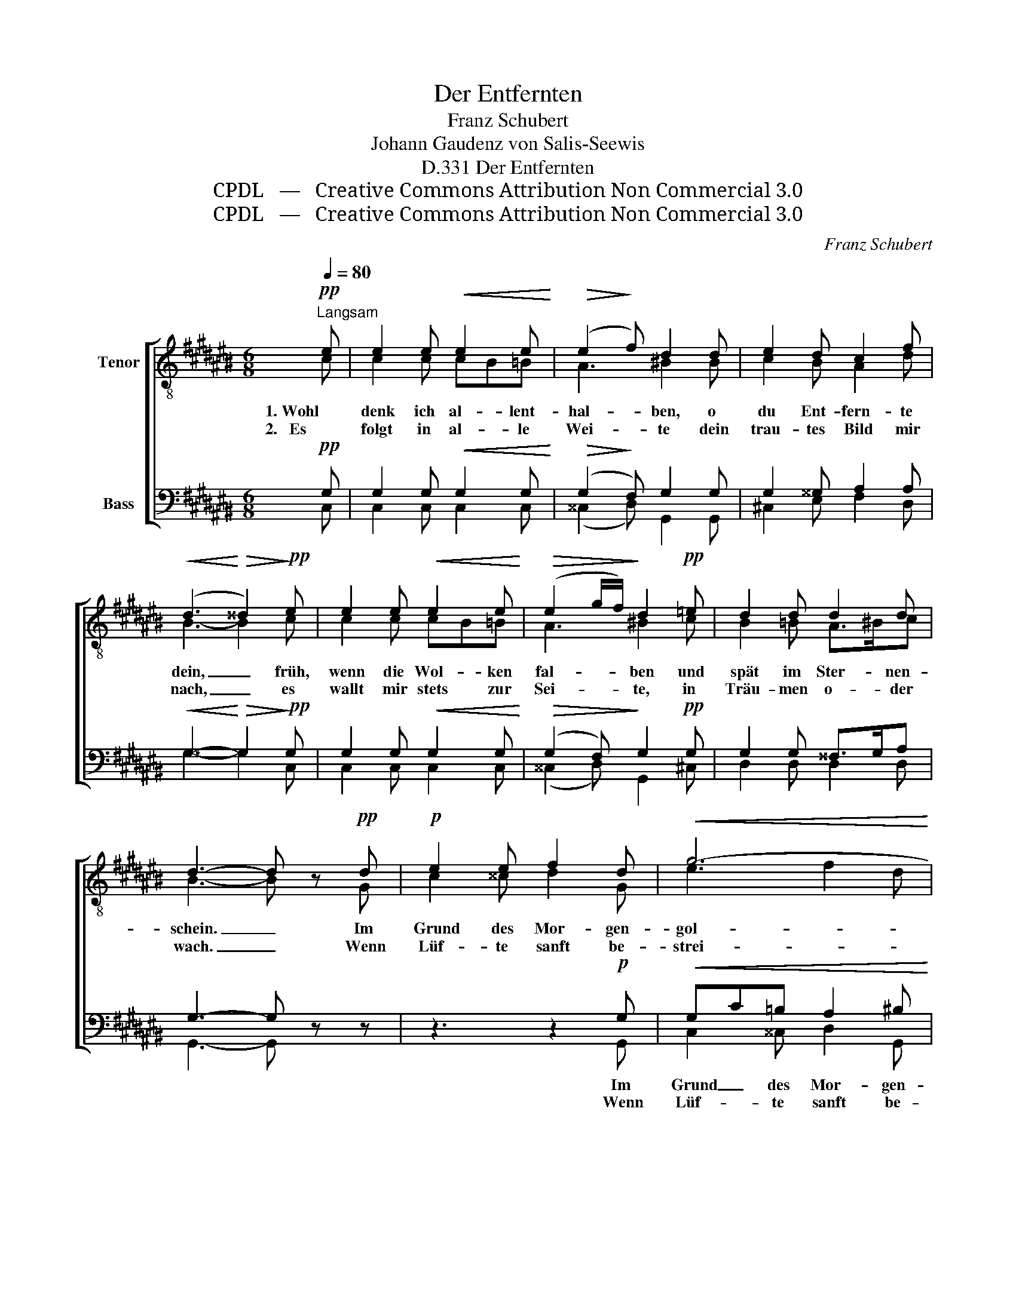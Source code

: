 X:1
T:Der Entfernten
T:Franz Schubert
T:Johann Gaudenz von Salis-Seewis
T:Der Entfernten, D.331
T:CPDL   —   Creative Commons Attribution Non Commercial 3.0
T:CPDL   —   Creative Commons Attribution Non Commercial 3.0
C:Franz Schubert
Z:Johann Gaudenz von Salis-Seewis
Z:CPDL   —   Creative Commons Attribution Non Commercial 3.0
%%score [ ( 1 2 ) ( 3 4 ) ]
L:1/8
Q:1/4=80
M:6/8
K:C#
V:1 treble-8 nm="Tenor"
V:2 treble-8 
V:3 bass nm="Bass"
V:4 bass 
V:1
"^Langsam"!pp! e | e2 e!<(! e2 e!<)! |!>(! (e2!>)! f) d2 d | e2 d c2 f | %4
w: 1. Wohl|denk ich al- lent-|hal- * ben, o|du Ent- fern- te|
w: 2.   Es|folgt in al- le|Wei- * te dein|trau- tes Bild mir|
!<(! (d3!<)!!>(! ^^d2)!>)!!pp! e | e2 e!<(! e2 e!<)! |!>(! (e2 g/f/)!>)! d2!pp! =e | d2 d d2 d | %8
w: dein, _ früh,|wenn die Wol- ken|fal- * * ben und|spät im Ster- nen-|
w: nach, _ es|wallt mir stets zur|Sei- * * te, in|Träu- men o- der|
 d3- d z!pp! d |!p! e2 e f2 d |!<(! g6-!<)! | g>gg!>(! g/f/e/f/ A/d/!>)! |!p! c2 d e2!pp! G | %13
w: schein. _ Im|Grund des Mor- gen-|gol-|* des, im ro- * * * ten _|A- bend- licht, um-|
w: wach. _ Wenn|Lüf- te sanft be-|strei-|* fen der See _ _ _ be- *|schilf- ten Strand, um-|
 e2 e f2 d |!<(! g6-!<)! | g>gg g/f/e/f/ A/d/ |!>(! c2 e/d/!>)! c2!pp! c | f3 e3 | %18
w: schwebst du mich, o|hol-|* des, ge- lieb- * * * tes *|Traum- ge- * sicht, um-|schwebst du|
w: flüs- tern mich die|Schlei-|* fen von sei- * * * nem *|Bu- sen- * band, um-|flüs- tern|
 d3-!<(! d2 =e!<)! |!>(! (=e6-!>)! | e2 =d-"^dim." d2 c- |!<(! c3/2^d/4c/4B/c/!<)!!>(! f2)!>)! B | %22
w: mich, _ um-|schwebst|_ _ _ _|* * * * * * du|
w: mich, _ um-|flüs-||* * * * * * tern|
!pp! c3- c2 |] %23
w: mich. _|
w: mich. _|
V:2
 c | c2 c cB=B | A3 ^B2 B | c2 B A2 d | B3- B2 c | c2 c cB=B | A3 ^B2 c | B2 =B A>^Bc | B3- B x G | %9
 c2 ^^c d2 G | e3 f2 d | e>=BB A2 A | G2 B c2 G | c2 ^^c d2 G | e3 f2 d | e>=BB A2 A | G2 B c2 c | %17
 c3 c3 | B3- B2 c | (c6 | =A3 =G3 | ^G3 B2) G | G3- G2 |] %23
V:3
!pp! G, | G,2 G,!<(! G,2 G,!<)! |!>(! (G,2!>)! F,) G,2 G, | G,2 ^^G, A,2 A, | %4
w: ||||
w: ||||
!<(! G,3-!<)!!>(! G,2!>)!!pp! G, | G,2 G,!<(! G,2 G,!<)! |!>(! (G,2 F,)!>)! G,2!pp! G, | %7
w: |||
w: |||
 G,2 G, ^^F,>G,A, | G,3- G, z z | z3 z2!p! G, |!<(! G,C=B, A,2 ^B,!<)! | =B,>E,E,!>(! F,C,D,!>)! | %12
w: ||Im|Grund _ des Mor- gen-|gol- des, * * * *|
w: ||Wenn|Lüf- * te sanft be-|strei- fen * * * *|
!p! E,2 G, G,3 | z3 z2!pp! G, |!<(! G,C=B, A,2 ^B,!<)! | =B,>E,E, F,C,D, | %16
w: |um-|schwebst * du mich, o|hol- des, * * * *|
w: |um-|flüs- * tern mich die|Schlei- fen * * * *|
!>(! E,2 G,/F,/!>)! E,2!pp! C, | F,3 G,3 | F,3-!<(! F,2 =E,/F,/!<)! |!>(! (=G,6!>)! | %20
w: ||||
w: ||||
 F,3"^dim." =E,3 |!<(! ^E,3!<)!!>(! D,2)!>)! F, |!pp! E,3- E,2 |] %23
w: |||
w: |||
V:4
 C, | C,2 C, C,2 C, | (^^C,2 D,) G,,2 G,, | ^C,2 E, F,2 D, | G,3- G,2 C, | C,2 C, C,2 C, | %6
 (^^C,2 D,) G,,2 ^C, | D,2 D, D,2 D, | G,,3- G,, x x | x3 x2 G,, | C,2 ^^C, D,2 G,, | %11
 C,>C,C, F,,2 F,, | G,,2 G,, C,3 | x3 x2 G,, | C,2 ^^C, D,2 G,, | C,>C,C, F,,2 F,, | %16
 G,,2 G,, C,2 C, | A,,3 C,3 | G,,3- G,,2 =A,, | (=A,,6- | A,,6 | G,,3- G,,2) G,, | C,3- C,2 |] %23

